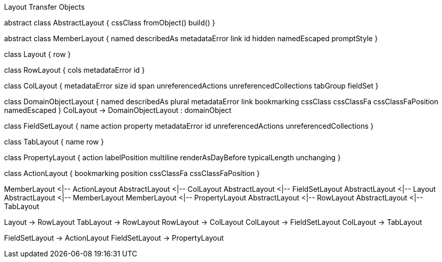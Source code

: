 .Layout Transfer Objects
[uml,file="uml-layout.png"]
--
abstract class AbstractLayout {
    cssClass
    fromObject()
    build()
}

abstract class MemberLayout {
    named
    describedAs
    metadataError
    link
    id
    hidden
    namedEscaped
    promptStyle
}

class Layout {
    row 
}

class RowLayout {
    cols
    metadataError
    id
}

class ColLayout {
    metadataError
    size
    id
    span
    unreferencedActions
    unreferencedCollections
    tabGroup
    fieldSet
}

class DomainObjectLayout {
    named
    describedAs
    plural
    metadataError
    link
    bookmarking
    cssClass
    cssClassFa
    cssClassFaPosition
    namedEscaped
}
ColLayout -> DomainObjectLayout : domainObject

class FieldSetLayout {
    name
    action
    property
    metadataError
    id
    unreferencedActions
    unreferencedCollections
}

class TabLayout {
    name
    row 
}

class PropertyLayout {
    action
    labelPosition
    multiline
    renderAsDayBefore
    typicalLength
    unchanging
}

class ActionLayout {
    bookmarking
    position
    cssClassFa
    cssClassFaPosition
}

MemberLayout <|-- ActionLayout
AbstractLayout <|-- ColLayout
AbstractLayout <|-- FieldSetLayout
AbstractLayout <|-- Layout
AbstractLayout <|-- MemberLayout
MemberLayout <|-- PropertyLayout
AbstractLayout <|-- RowLayout
AbstractLayout <|-- TabLayout

Layout -> RowLayout
TabLayout -> RowLayout
RowLayout -> ColLayout
ColLayout -> FieldSetLayout
ColLayout -> TabLayout

FieldSetLayout -> ActionLayout
FieldSetLayout -> PropertyLayout
--